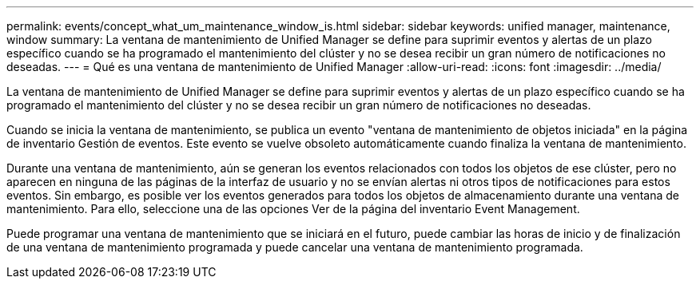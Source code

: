 ---
permalink: events/concept_what_um_maintenance_window_is.html 
sidebar: sidebar 
keywords: unified manager, maintenance, window 
summary: La ventana de mantenimiento de Unified Manager se define para suprimir eventos y alertas de un plazo específico cuando se ha programado el mantenimiento del clúster y no se desea recibir un gran número de notificaciones no deseadas. 
---
= Qué es una ventana de mantenimiento de Unified Manager
:allow-uri-read: 
:icons: font
:imagesdir: ../media/


[role="lead"]
La ventana de mantenimiento de Unified Manager se define para suprimir eventos y alertas de un plazo específico cuando se ha programado el mantenimiento del clúster y no se desea recibir un gran número de notificaciones no deseadas.

Cuando se inicia la ventana de mantenimiento, se publica un evento "ventana de mantenimiento de objetos iniciada" en la página de inventario Gestión de eventos. Este evento se vuelve obsoleto automáticamente cuando finaliza la ventana de mantenimiento.

Durante una ventana de mantenimiento, aún se generan los eventos relacionados con todos los objetos de ese clúster, pero no aparecen en ninguna de las páginas de la interfaz de usuario y no se envían alertas ni otros tipos de notificaciones para estos eventos. Sin embargo, es posible ver los eventos generados para todos los objetos de almacenamiento durante una ventana de mantenimiento. Para ello, seleccione una de las opciones Ver de la página del inventario Event Management.

Puede programar una ventana de mantenimiento que se iniciará en el futuro, puede cambiar las horas de inicio y de finalización de una ventana de mantenimiento programada y puede cancelar una ventana de mantenimiento programada.
